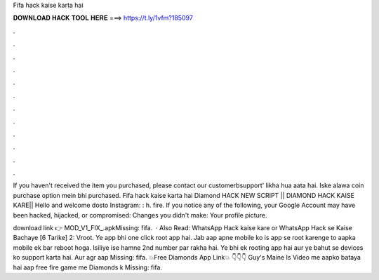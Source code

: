 Fifa hack kaise karta hai



𝐃𝐎𝐖𝐍𝐋𝐎𝐀𝐃 𝐇𝐀𝐂𝐊 𝐓𝐎𝐎𝐋 𝐇𝐄𝐑𝐄 ===> https://t.ly/1vfm?185097



.



.



.



.



.



.



.



.



.



.



.



.

If you haven't received the item you purchased, please contact our customerbsupport' likha hua aata hai. Iske alawa coin purchase option mein bhi purchased. Fifa hack kaise karta hai Diamond HACK NEW SCRIPT || DIAMOND HACK KAISE KARE|| Hello and welcome dosto Instagram: : h. fire. If you notice any of the following, your Google Account may have been hacked, hijacked, or compromised: Changes you didn't make: Your profile picture.

download link 👉 MOD_V1_FIX_.apkMissing: fifa.  · Also Read: WhatsApp Hack kaise kare or WhatsApp Hack se Kaise Bachaye [6 Tarike] 2: Vroot. Ye app bhi one click root app hai. Jab aap apne mobile ko is app se root karenge to aapka mobile ek bar reboot hoga. Isiliye ise hamne 2nd number par rakha hai. Ye bhi ek rooting app hai aur ye bahut se devices ko support karta hai. Aur agr aap Missing: fifa. 💥Free Diamonds App Link💥 👇👇👇  Guy's Maine Is Video me aapko bataya hai aap free fire game me Diamonds k Missing: fifa.
